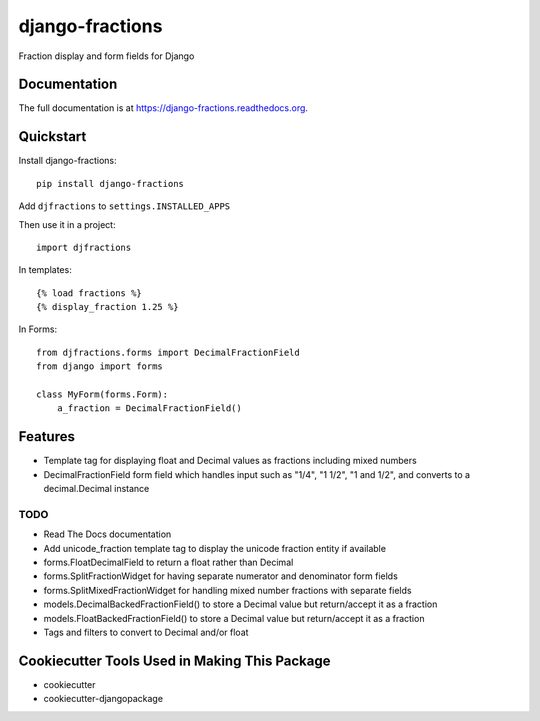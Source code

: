 =============================
django-fractions
=============================

.. image:: https://badge.fury.io/py/django-fractions.png
    :target: https://badge.fury.io/py/django-fractions

.. image:: https://travis-ci.org/jmichalicek/django-fractions.png?branch=master
    :target: https://travis-ci.org/jmichalicek/django-fractions

Fraction display and form fields for Django

Documentation
-------------

The full documentation is at https://django-fractions.readthedocs.org.

Quickstart
----------

Install django-fractions::

    pip install django-fractions
    
Add ``djfractions`` to ``settings.INSTALLED_APPS``
    

Then use it in a project::

    import djfractions

In templates::

    {% load fractions %}
    {% display_fraction 1.25 %}

In Forms::

    from djfractions.forms import DecimalFractionField
    from django import forms

    class MyForm(forms.Form):
        a_fraction = DecimalFractionField()


Features
--------

* Template tag for displaying float and Decimal values as fractions including mixed numbers
* DecimalFractionField form field which handles input such as "1/4", "1 1/2", "1 and 1/2", and converts to a
  decimal.Decimal instance


TODO
____

* Read The Docs documentation
* Add unicode_fraction template tag to display the unicode fraction entity if available
* forms.FloatDecimalField to return a float rather than Decimal
* forms.SplitFractionWidget for having separate numerator and denominator form fields
* forms.SplitMixedFractionWidget for handling mixed number fractions with separate fields
* models.DecimalBackedFractionField() to store a Decimal value but return/accept it as a fraction
* models.FloatBackedFractionField() to store a Decimal value but return/accept it as a fraction
* Tags and filters to convert to Decimal and/or float



Cookiecutter Tools Used in Making This Package
----------------------------------------------

*  cookiecutter
*  cookiecutter-djangopackage
